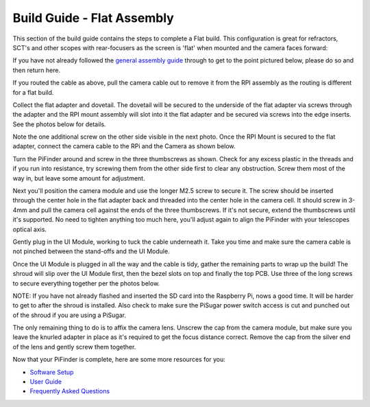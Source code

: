 
Build Guide - Flat Assembly
===========================

This section of the build guide contains the steps to complete a Flat build.  This configuration is great for refractors, SCT's and other scopes with rear-focusers as the screen is 'flat' when mounted and the camera faces forward:


.. image:: ../images/flat_mount.png
   :target: ../images/flat_mount.png
   :alt: Flat example


If you have not already followed the `general assembly guide <build_assembly.md>`_ through to get to the point pictured below, please do so and then return here.


.. image:: ../images/build_guide/v1.6/build_guide_11.jpeg
   :target: ../images/build_guide/v1.6/build_guide_11.jpeg
   :alt: Pi Module Assembled


If you routed the cable as above, pull the camera cable out to remove it from the RPI assembly as the routing is different for a flat build.  

Collect the flat adapter and dovetail.  The dovetail will be secured to the underside of the flat adapter via screws through the adapter and the RPI mount assembly will slot into it the flat adapter and be secured via screws into the edge inserts.  See the photos below for details.

.. image:: ../images/build_guide/v1.6/flat/flat_build_guide_01.jpeg
   :target: ../images/build_guide/v1.6/flat/flat_build_guide_01.jpeg
   :alt: Assembly Steps


.. image:: ../images/build_guide/v1.6/flat/flat_build_guide_02.jpeg
   :target: ../images/build_guide/v1.6/flat/flat_build_guide_02.jpeg
   :alt: Assembly Steps


.. image:: ../images/build_guide/v1.6/flat/flat_build_guide_03.jpeg
   :target: ../images/build_guide/v1.6/flat/flat_build_guide_03.jpeg
   :alt: Assembly Steps


.. image:: ../images/build_guide/v1.6/flat/flat_build_guide_04.jpeg
   :target: ../images/build_guide/v1.6/flat/flat_build_guide_04.jpeg
   :alt: Assembly Steps


.. image:: ../images/build_guide/v1.6/flat/flat_build_guide_05.jpeg
   :target: ../images/build_guide/v1.6/flat/flat_build_guide_05.jpeg
   :alt: Assembly Steps


Note the one additional screw on the other side visible in the next photo.  Once the RPI Mount is secured to the flat adapter, connect the camera cable to the RPi and the Camera as shown below.


.. image:: ../images/build_guide/v1.6/flat/flat_build_guide_06.jpeg
   :target: ../images/build_guide/v1.6/flat/flat_build_guide_06.jpeg
   :alt: Assembly Steps


Turn the PiFinder around and screw in the three thumbscrews as shown.  Check for any excess plastic in the threads and if you run into resistance, try screwing them from the other side first to clear any obstruction.   Screw them most of the way in, but leave some amount for adjustment.


.. image:: ../images/build_guide/v1.6/flat/flat_build_guide_07.jpeg
   :target: ../images/build_guide/v1.6/flat/flat_build_guide_07.jpeg
   :alt: Assembly Steps


Next you'll position the camera module and use the longer M2.5 screw to secure it.  The screw should be inserted through the center hole in the flat adapter back and threaded into the center hole in the camera cell.  It should screw in 3-4mm and pull the camera cell against the ends of the three thumbscrews.  If it's not secure, extend the thumbscrews until it's supported.  No need to tighten anything too much here, you'll adjust again to align the PiFinder with your telescopes optical axis.


.. image:: ../images/build_guide/v1.6/flat/flat_build_guide_09.jpeg
   :target: ../images/build_guide/v1.6/flat/flat_build_guide_09.jpeg
   :alt: Assembly Steps


Gently plug in the UI Module, working to tuck the cable underneath it.  Take you time and make sure the camera cable is not pinched between the stand-offs and the UI Module.


.. image:: ../images/build_guide/v1.6/flat/flat_build_guide_10.jpeg
   :target: ../images/build_guide/v1.6/flat/flat_build_guide_10.jpeg
   :alt: Assembly Steps


.. image:: ../images/build_guide/v1.6/flat/flat_build_guide_11.jpeg
   :target: ../images/build_guide/v1.6/flat/flat_build_guide_11.jpeg
   :alt: Assembly Steps


.. image:: ../images/build_guide/v1.6/flat/flat_build_guide_12.jpeg
   :target: ../images/build_guide/v1.6/flat/flat_build_guide_12.jpeg
   :alt: Assembly Steps


Once the UI Module is plugged in all the way and the cable is tidy, gather the remaining parts to wrap up the build!  The shroud will slip over the UI Module first, then the bezel slots on top and finally the top PCB.  Use three of the long screws to secure everything together per the photos below.

NOTE:  If you have not already flashed and inserted the SD card into the Raspberry Pi, nows a good time.  It will be harder to get to after the shroud is installed.  Also check to make sure the PiSugar power switch access is cut and punched out of the shroud if you are using a PiSugar.


.. image:: ../images/build_guide/v1.6/flat/flat_build_guide_13.jpeg
   :target: ../images/build_guide/v1.6/flat/flat_build_guide_13.jpeg
   :alt: Assembly Steps



.. image:: ../images/build_guide/v1.6/flat/flat_build_guide_14.jpeg
   :target: ../images/build_guide/v1.6/flat/flat_build_guide_14.jpeg
   :alt: Assembly Steps


.. image:: ../images/build_guide/v1.6/flat/flat_build_guide_15.jpeg
   :target: ../images/build_guide/v1.6/flat/flat_build_guide_15.jpeg
   :alt: Assembly Steps


.. image:: ../images/build_guide/v1.6/flat/flat_build_guide_16.jpeg
   :target: ../images/build_guide/v1.6/flat/flat_build_guide_16.jpeg
   :alt: Assembly Steps


.. image:: ../images/build_guide/v1.6/flat/flat_build_guide_17.jpeg
   :target: ../images/build_guide/v1.6/flat/flat_build_guide_17.jpeg
   :alt: Assembly Steps


The only remaining thing to do is to affix the camera lens.  Unscrew the cap from the camera module, but make sure you leave the knurled adapter in place as it's required to get the focus distance correct.  Remove the cap from the silver end of the lens and gently screw them together.


.. image:: ../images/build_guide/v1.6/flat/flat_build_guide_19.jpeg
   :target: ../images/build_guide/v1.6/flat/flat_build_guide_19.jpeg
   :alt: Assembly Steps


Now that your PiFinder is complete, here are some more resources for you:


* `Software Setup <software.md>`_
* `User Guide <user_buide.md>`_
* `Frequently Asked Questions <user_guide_faq.md>`_

